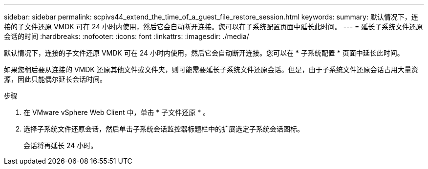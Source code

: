 ---
sidebar: sidebar 
permalink: scpivs44_extend_the_time_of_a_guest_file_restore_session.html 
keywords:  
summary: 默认情况下，连接的子文件还原 VMDK 可在 24 小时内使用，然后它会自动断开连接。您可以在子系统配置页面中延长此时间。 
---
= 延长子系统文件还原会话的时间
:hardbreaks:
:nofooter: 
:icons: font
:linkattrs: 
:imagesdir: ./media/


[role="lead"]
默认情况下，连接的子文件还原 VMDK 可在 24 小时内使用，然后它会自动断开连接。您可以在 * 子系统配置 * 页面中延长此时间。

如果您稍后要从连接的 VMDK 还原其他文件或文件夹，则可能需要延长子系统文件还原会话。但是，由于子系统文件还原会话占用大量资源，因此只能偶尔延长会话时间。

.步骤
. 在 VMware vSphere Web Client 中，单击 * 子文件还原 * 。
. 选择子系统文件还原会话，然后单击子系统会话监控器标题栏中的扩展选定子系统会话图标。
+
会话将再延长 24 小时。


